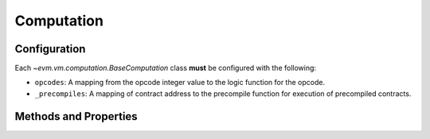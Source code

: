 Computation
===========

.. class:: evm.vm.computation.BaseComputation


Configuration
-------------

Each `~evm.vm.computation.BaseComputation` class **must** be configured with the following:

- ``opcodes``: A mapping from the opcode integer value to the logic function for the opcode.
- ``_precompiles``: A mapping of contract address to the precompile function
  for execution of precompiled contracts.


Methods and Properties
----------------------


.. attribute:: is_origin_computation

    Returns ``True`` if this computation is the outermost computation at ``depth == 0``.


.. attribute:: is_success

    Returns ``True`` if the computation did not result in an error.

.. attribute:: is_error

    Returns ``True`` if the computation resulted in an error.

.. attribute:: should_burn_gas

    Returns ``True`` if the remaining gas should be burned.

.. attribute:: should_return_gas

    Returns ``True`` if the remaining gas should be returned.

.. attribute:: should_erase_return_data

    Returns ``True`` if the return data should be zerod out due to an error.

.. method:: prepare_child_message(gas, to, value, data, code, \*\*kwargs)

    Helper method for creating a child computation.

.. method:: extend_memory(start_position, size)

    Extends the size of the memory to be at minimum ``start_position + size``
    bytes in length.  Raises `evm.exceptions.OutOfGas` if there is not enough
    gas to pay for extending the memory.

.. method:: memory_write(start_position, size, value)

    Writes ``value`` to memory at ``start_position``.  Requires that ``len(value) == size``.

.. method:: memory_read(start_position, size)

    Reads and returns ``size`` bytes from memory starting at ``start_position``.

.. method:: consume_gas(amount, reason)

    Consumes ``amount`` of gas from the remaining gas.  Raises
    `evm.exceptions.OutOfGas` if there is not enough gas remaining.

.. method:: return_gas(amount)

    Returns ``amount`` of gas to the available gas pool.

.. method:: refund_gas(amount)

    Adds ``amount`` of gas to the pool of gas marked to be refunded.

.. method:: stack_pop(num_items=1, type_hint=None)

    Pops and returns a number of items equal to ``num_items`` from the stack.
    ``type_hint`` can be either ``'uint256'`` or ``'bytes'``.  The return value
    will be an ``int`` or ``bytes`` type depending on the value provided for
    the ``type_hint``.

    Raises `evm.exceptions.InsufficientStack` if there are not enough items on
    the stack.

.. method:: stack_push(value)

    Pushes ``value`` onto the stack.

    Raises `evm.exceptions.StackDepthLimit` if the stack is full.

.. method:: stack_swap(position)

    Swaps the item on the top of the stack with the item at ``position``.

.. method:: stack_dup(position)

    Duplicates the stack item at ``position`` and pushes it onto the stack.

.. attribute:: output

    The return value of the computation.

.. method:: apply_child_computation(self, child_msg)

    Applies the vm message ``child_msg`` as a child computation.

.. method:: generate_child_computation(cls, state, child_msg, transaction_context)

    STUB

.. method:: add_child_computation(self, child_computation)

    STUB

.. method:: register_account_for_deletion(self, beneficiary)

    STUB

.. method:: add_log_entry(self, account, topics, data)

    STUB

.. method:: get_accounts_for_deletion(self)

    STUB

.. method:: get_log_entries(self)

    STUB

.. method:: get_gas_refund(self)

    STUB

.. method:: get_gas_used(self)

    STUB

.. method:: get_gas_remaining(self)

    STUB

.. method:: state_db(self, read_only=False)

    STUB

.. method:: apply_message(self):

    STUB

.. method:: apply_create_message(self):

    STUB

.. method:: apply_computation(cls, state, message, transaction_context):

    STUB

.. attribute:: precompiles(self):

    STUB

.. method:: get_opcode_fn(self, opcodes, opcode):

    STUB
